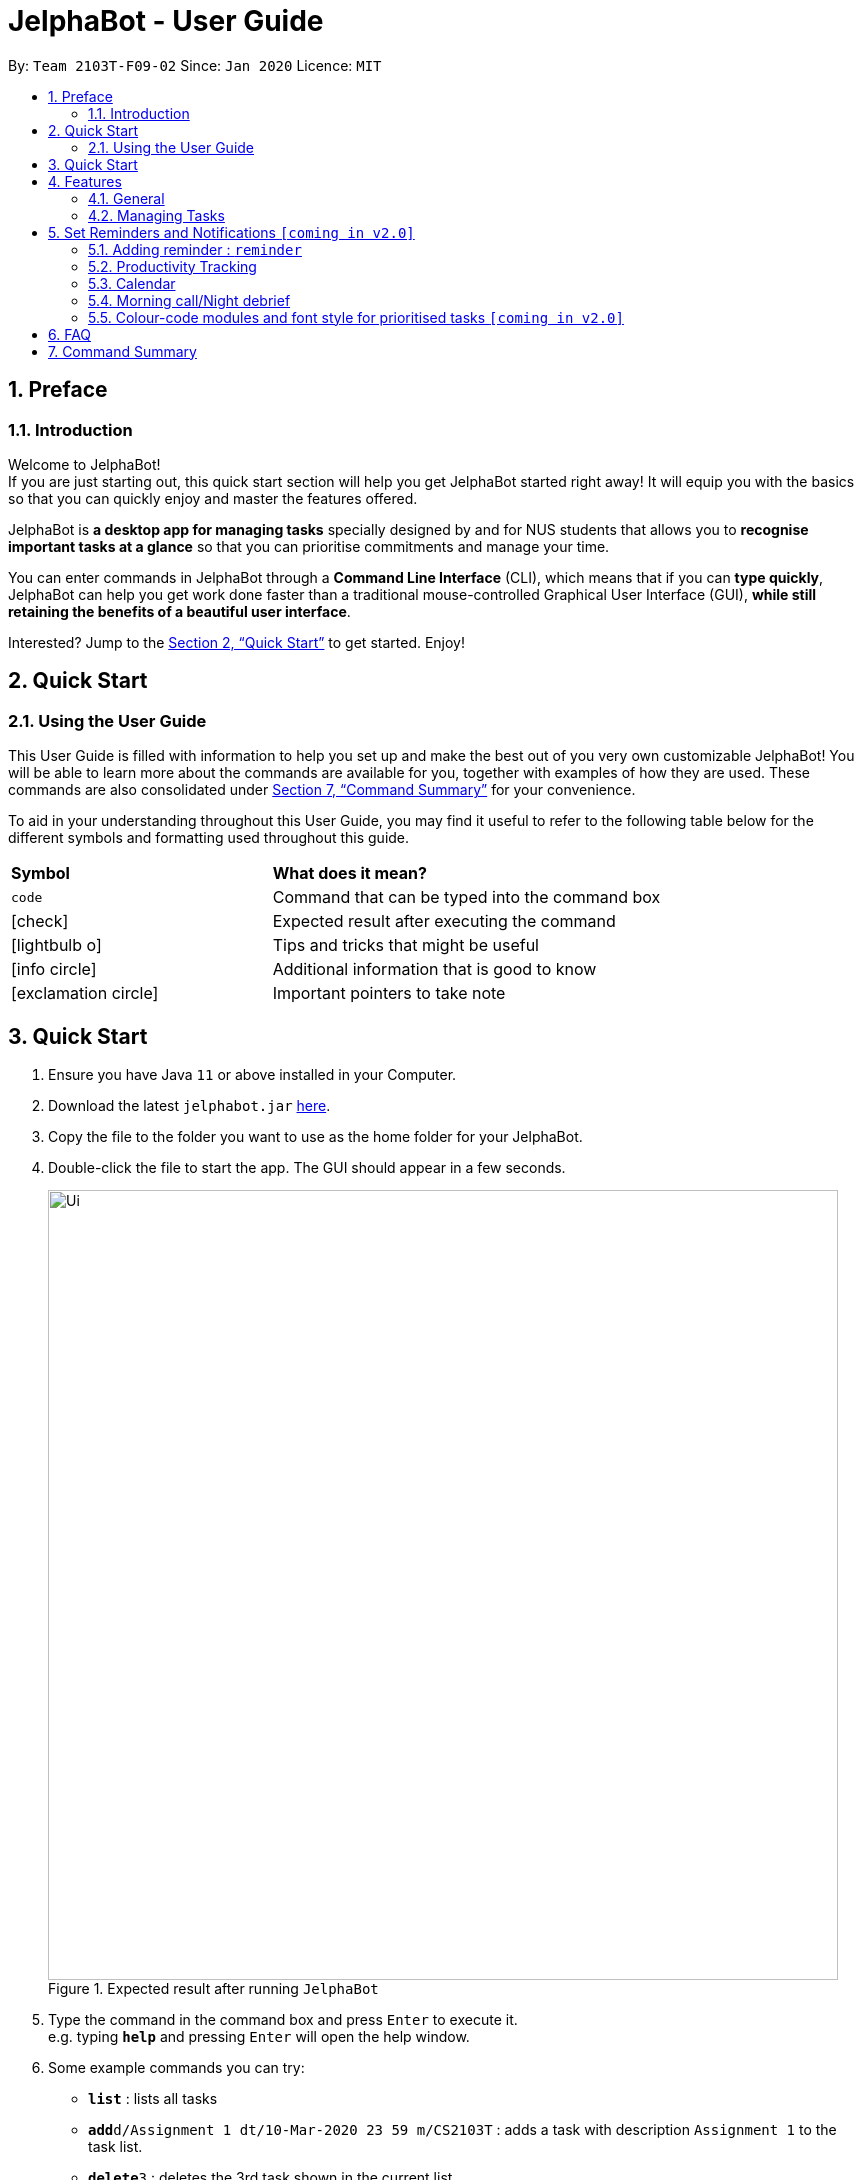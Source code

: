 = JelphaBot - User Guide
:site-section: UserGuide
:toc:
:toc-title:
:toc-placement: preamble
:sectnums:
:imagesDir: images
:stylesDir: stylesheets
:xrefstyle: full
:experimental:
ifdef::env-github[]
:tip-caption: :bulb:
:note-caption: :information_source:
endif::[]
:repoURL: https://github.com/AY1920S2-CS2103T-F09-2/main

By: `Team 2103T-F09-02`      Since: `Jan 2020`      Licence: `MIT`

== Preface
=== Introduction
Welcome to JelphaBot! +
If you are just starting out, this quick start section will help you get JelphaBot started right
away! It will equip you with the basics so that you can quickly enjoy and master the features offered.

JelphaBot is *a desktop app for managing tasks* specially designed by and for NUS students that allows you to
*recognise important tasks at a glance* so that you can prioritise commitments and manage your time.

You can enter commands in JelphaBot through a *Command Line Interface* (CLI), which means that if you can *type quickly*,
JelphaBot can help you get work done faster than a traditional mouse-controlled Graphical User Interface (GUI),
*while still retaining the benefits of a beautiful user interface*.

Interested? Jump to the <<Quick Start>> to get started.
Enjoy!


== Quick Start

=== Using the User Guide
This User Guide is filled with information to help you set up and make the best out of you very own customizable JelphaBot!
You will be able to learn more about the commands are available for you, together with examples of how they are used.
These commands are also consolidated under <<Command Summary>> for your convenience.

To aid in your understanding throughout this User Guide, you may find it useful to refer to the following table below for the different symbols and
formatting used throughout this guide.

[width="100%",cols="40%,<60%,options="header",]
|=======================================================================
|*Symbol* | *What does it mean?*
a| `code` | Command that can be typed into the command box
ifdef::env-github[]
| :white_check_mark: | Expected result after executing the command
| :bulb: | Tips and tricks that might be useful
| :information_source: | Additional information that is good to know
| :heavy_exclamation_mark: | Important pointers to take note
endif::[]
ifndef::env-github[]
a| icon:check[role="green", size="2x"] | Expected result after executing the command
a| icon:lightbulb-o[role="icon-tip", size="2x"] | Tips and tricks that might be useful
a| icon:info-circle[role="icon-note", size="2x"] | Additional information that is good to know
a| icon:exclamation-circle[role="icon-important", size="2x"] | Important pointers to take note
endif::[]
|=======================================================================


== Quick Start
. Ensure you have Java `11` or above installed in your Computer.
. Download the latest `jelphabot.jar` link:{repoURL}/releases[here].
. Copy the file to the folder you want to use as the home folder for your JelphaBot.
. Double-click the file to start the app.
The GUI should appear in a few seconds.
+
.Expected result after running `JelphaBot`
image::Ui.png[width="790"]
+
. Type the command in the command box and press kbd:[Enter] to execute it. +
e.g. typing *`help`* and pressing kbd:[Enter] will open the help window.
. Some example commands you can try:

* *`list`* : lists all tasks
* **`add`**`d/Assignment 1 dt/10-Mar-2020 23 59 m/CS2103T` : adds a task with description `Assignment 1` to the task list.
* **`delete`**`3` : deletes the 3rd task shown in the current list
* *`exit`* : exits the app

. Refer to <<Features>> for details of each command.

[[Features]]

== Features
====
*Command Format*

**Task list commands**

These command formats are applicable for the following commands: +
Add Command, Edit Command, Find Command.

* Words in `UPPER_CASE` are the parameters to be supplied by the user e.g. in `add d/DESCRIPTION`, `DESCRIPTION` is a parameter which can be used as `add d/Assignment 1`.
* Items in square brackets are optional e.g `d/DESCRIPTION [p/PRIORITY]` can be used as `d/Assignment 1 p/0` or as `d/Assignment 1`.
* Items with `…`​ after them can be used multiple times including zero times e.g. `[t/TAG]...` can be used as `{nbsp}` (i.e. 0 times), `t/project`, `t/project t/graded` etc.
* Parameters can be in any order e.g. if the command specifies `d/DESCRIPTION p/PRIORITY`, `p/PRIORITY d/DESCRIPTION` is also acceptable.
====

=== General
Upon running JelphaBot, you will see various components on it's main display screen. The components of the main screen is labelled below.

image::MainUi.png[width="790"]

The function of each component is as follows:
1. *Tabs Panel*: This is where you can navigate between the different features located in various tabs.
2. *Main Panel*: This is the main display screen which corresponds to the tab it is under.
3. *Results Display*: This is where the results of your commands are displayed as JelphaBot interacts with you!
4. *Command Box*: This is where you key in your own respective commands.

As seen above, JelphaBot has four tabs, Task List, Calendar, Productivity and Notes.
You can switch between tabs anytime by pressing `Ctrl + tab` on your keyboard to move to the tab on the right.
If you are already on the rightmost tab, it wraps around to the leftmost tab.

==== Saving the data

JelphaBot automatically saves your data whenever you make a change. There is no need to save manually.

==== Viewing help : `help`

If you can't recall the command you need, the `help` command opens a help popup window which links to this user guide. +
Format: `help`

[.text-center]
.Example of an expected result after running `help`
image::ug_figures/help.png[width="600]


==== Exiting the program : `exit`

You can exit the program anytime by entering the `exit` command directly from any page. +
Format: `exit`
// no image needed

****
* Exiting the application before stopping any running timer wil cause all recorded time since the timer was started to be lost.
****

=== Managing Tasks

JelphaBot allows you to track and manage your tasks. You can view and sort all your tasks from the Task List page.

==== Reading the task list

The task list is formatted so that you can distinguish urgent tasks at first glance. The start of every task is labelled
with a module code so that you can visually categorize them. Tasks are tagged according to their importance:

* Default priority
* *High Priority* tasks will be *bolded* to denote important tasks.
* _Low priority_ tasks will be _italicized_ to denote optional tasks.

The start of every task will be labelled with a module code so that you can visually categorize them.
Go <<#add, here>> to read more about adding tasks with priority and <<#edit, here>> for editing task priority.

You can also tag tasks with additional information. To read more about tags, go <<#Tags, here>>

// tag::add[]
==== Adding a task: `add`

Add a task to your task list. +
Format: `d/DESCRIPTION dt/DATETIME m/MODULE_CODE [p/PRIORITY] [t/TAG]...`

[.text-center]
.Example of an expected result after running `add`
image::ug_figures/add.png[width="600"]

****
* For dt/DATETIME inputs, we recommend the format MMM-dd-YYYY HH mm, but it also allows some other formats.
// TODO list datetime accepted formats here
* Values that p/PRIORITY can take are -1, 0 or 1. If not specified, DEFAULTS TO 1.
****

[TIP]
A task can have any number of tags (including 0)

Examples:

* `add add d/Assignment 1 dt/Jan-01-2020 23 59 m/CS3230 p/1`
* `add add d/Project TP dt/Jan-01-2020 23 59 m/CS2103T p/1 t/pair work`
// end::add[]

// tag::list[]
==== Listing all tasks : `list`

List all tasks in your task list. Optional arguments can be added to dictate sorting order for your tasks. +
Format: `list [SORTING_ORDER]`

****
* If no `SORTING_ORDER` is provided, tasks will be grouped by date by default.
* Valid `SORTING_ORDER` values are `date` (groups tasks by date) and `module` (Groups tasks by module code)
****
[.text-center]
.Example of an expected result after running `list`
image::ug_figures/list.png[width="600"]

===== Group tasks by Date : `list date`
Group your tasks into the following categories:

* Pinned +
(Pinned tasks will always be displayed at the top. To read more about pinning tasks, go <<#pin, here>>)
* Overdue  +
(Shows tasks which are uncompleted and past their due date)
* Due Today +
(Shows tasks due by the end of the day)
* Due This week +
(Shows tasks due by the end of the week, defined as before the next upcoming Monday)
* Due Sometime +
(Shows all other tasks that do not fit into prior categories)

===== Group tasks by Date : `list module`
Groups tasks based on their defined module code. Modules will be presented in alphabetical order.

// end::list[]

==== Locating tasks by name: `find`

Finds tasks in your task list whose description contain any of the given keywords. +
Format: `find KEYWORD [MORE_KEYWORDS]`
[.text-center]
.Example of an expected result after running `find`
image::ug_figures/find.png[width="600"]

****
* The search is case insensitive. e.g `hans` will match `Hans`
* The order of the keywords does not matter. e.g. `Hans Bo` will match `Bo Hans`
* Only the description is searched.
* Only full words will be matched e.g. `Han` will not match `Hans`
* Tasks matching at least one keyword will be returned (i.e. `OR` search). e.g. `Hans Bo` will return `Hans Gruber`, `Bo Yang`
****

Examples:

* `find assignment` +
Returns `Assignment 1` and `assignment task`
* `find Tutorial Project MidTerm` +
Returns any task having descriptions of `Tutorial`, `Project`, or `MidTerm`

// tag::edit[]
==== Editing a task : `edit`

Edit an existing task in your task list.
. +
Format: `edit INDEX [d/DESCRIPTION] [dt/DATETIME] [m/MODULE_CODE] [p/PRIORITY (-1, 0, or 1)]
[t/TAG]...`

[.text-center]
.Example of an expected result after running `edit`
image::ug_figures/edit.png[width="600"]


****
* Edits the task at the specified `INDEX`, which is the index number shown in the displayed task list.
* The index *must be a positive integer* 1, 2, 3, ...
* At least one of the optional fields must be provided.
* Existing values will be updated to the input values.
* When editing tags, the existing tags of the task will be removed i.e adding of tags is not cumulative.
* You can remove all the task's tags by typing `t/` without specifying any tags after it.
* The task to edit cannot have a running timer.
****

Examples:

* `edit 1 m/CS2105 d/Tutorial 2` +
Edits the moduleCode of the 1st task to be `cs2105` and description to `Tutorial 2` respectively.
* `edit 2 dt/Jan-2-2020 23 59 t/` +
Edits the date and time of the 2nd task to be `Jan-2-2020 23 59` and clears all existing tags.
// end::edit[]

==== Completing a task : `done`

Marks a task in your task list as done. +
Format: `done INDEX`

[.text-center]
Example of an expected result after running `done`
image::images/ug_figures/done.png[width="600]

****
* Marks the task at the specified `INDEX` as done.
* The index refers to the index number shown in the displayed task list.
* The index *must be a positive integer* 1, 2, 3, ...
****

// tag::delete[]
==== Deleting a task : `delete`

Delete a task from your task list. +
Format: `delete INDEX`

[.text-center]
.Example of an expected result after running `delete`
image::images/ug_figures/delete.png[width="600"]

****
* Deletes the task at the specified `INDEX`.
* The index refers to the index number shown in the displayed task list.
* The index *must be a positive integer* 1, 2, 3, ...
****

Examples:

* `list` +
`delete 2` +
Deletes the 2nd task in the task list.
* `find Betsy` +
`delete 1` +
Deletes the 1st task in the results of the `find` command.

// end::delete[]

==== Clearing all task entries : `clear`

Clears all entries from your task list. +
Format: `clear`

[.text-center]
.Example of an expected result after running `clear`
image::ug_figures/clear.png[width="600"]


// tag::pin[]
==== Pin Important tasks  : `pin`

You can pin important tasks to the top of the task list with the `pin` command. +
Pinned tasks will always be displayed in the Pinned Tasks group in the task list. +
Trying to `pin` a task that is already pinned will unpin it.

// end::pin[]

// tag::showcompleted[]
==== Show all completed tasks : `show-completed`
You can display all the tasks in your task list that have been completed.

// end::showcompleted[]

// tag::showincomplete[]
==== Show all incomplete tasks: `show-incomplete`
You can display all the tasks in your task list that are currently incomplete.

// end::showincomplete[]

==== Sort tasks : `sort`  [coming in v2.0]

You can change how tasks are sorted with the `sort` command.
Format: `sort SORTING_ORDER`

Valid `SORTING_ORDER` values include `date`, `module`, and `priority`.


// tag::pin[]
==== Pin Important tasks  : `pin`

You can pin important tasks to the top of the tasklist with the `pin` command. +
Pinned tasks will always be displayed in the Pinned Tasks grouping in the task list. +
Trying to `pin` a task that is already pinned will unpin it instead.

// end::pin[]

== Set Reminders and Notifications  `[coming in v2.0]`

=== Adding reminder : `reminder`
Adds a reminder to your specified task and reminds you of the task if the current time is within the time-frame specified
by you. +
Format: `reminder INDEX rd/DAYS rh/HOURS`

* Adds a reminder to the task which is at the specified `INDEX`.
* The index refers to the index number shown in the displayed task list.
* The index *must be a positive integer* 1, 2, 3, ....
* `DAYS` refers to the number of days before the due date of the task when you want to be reminded of it.
* `HOURS` refers to the number of hours before the due date of the task when you want to be reminded of it.

****
* You can only specify `DAYS` to be in the range 0 - 7 inclusive.
* You can only specify `HOURS` to be in the range 0 - 24 inclusive.
* Tasks that are completed cannot have a reminder.
* Tasks can only have one reminder.
****

==== Removing reminder `[coming in v2.0]`
==== Reminder popup notification `[coming in v2.0]`

=== Productivity Tracking

// tag::productivitytracker[]
==== Track productivity : `productivity`
Apart from the function to switch tabs by pressing `Ctrl + tab` on your keyboard, you can enter the `productivity` command
to manually switch to the producivity tab.
The productivity panel will then show you your productivity for the day. +
Format: `productivity`

[.text-center]
.Expected result after running `productivity`
image::ug_figures/productivityTab.png[width="790"]

// end::productivitytracker[]

==== Starting timer for a task : `start`

Starts timer running for a task. +
Format: `start INDEX`

[.text-center]
.Expected result after running `start`
image::ug_figures/start.png[width="790"]

****
* Starts the timer for the task at the specified `INDEX` if timer was not running.
* The index refers to the index number shown in the displayed task list.
* The index *must be a positive integer* 1, 2, 3, ...
* The task to be timed cannot be a completed task.
****

==== Stopping timer for a task : `stop`

Stops running timer for a task. +
Format: `stop INDEX`

[.text-center]
.Expected result after running `stop`
image::ug_figures/stop.png[width="790"]

****
* Stops the timer for the task at the specified `INDEX` if timer was running.
* The index refers to the index number shown in the displayed task list.
* The index *must be a positive integer* 1, 2, 3, ...
* The task has to have a running timer.
****

==== Receiving encouragement and criticism

JelphaBot automatically tracks the user's productivity in a day and outputs the appropriate response to the user's
achievements and task completion rate. +
There is no need to manually ask for compliments or criticism.

=== Calendar
==== View calender : `calendar`
Apart from the function to switch tabs by pressing `Ctrl + tab` on your keyboard, you can enter the `calendar` command
to manually switch to the calendar tab.
The calendar panel will then show you your schedule for the current month with today's date highlighted. +

Format: `calendar`

image::CalendarUi.png[width="790"]

==== Change month and year view of Calendar : `calendar`
Displays the tasks due on specified date, while highlighting that day on the calendar.
The task list panel on the left will display the tasks due today. +
Format: `calendar MONTHYEAR`

****
* For MONTHYEAR format, it should be MMM-YYYY, but it also allows some other formats shown when you type in the command word.
****

Examples:

* `calendar Apr-2020`

image::CalendarView.png[width="790"]

Displays month of April in the year 2020 in the calendar panel on the right.

==== Show tasks due on specific date : `calendar`
Displays the tasks due on specified date, while highlighting that day on the calendar +
Format: `calendar DATE`

****
* The date specified *must be for the month and year of the shown Ui* for that corresponding date to be highlighted
* For DATE formats, we recommend the format to be MMM-dd-YYYY, but it also allows some other formats shown when you type in the command word.
****

Examples:

* `calendar Mar-1-2020`
* `calendar Mar/1/2020` +

image::CalendarDate.png[width="790"]

Highlights 1st of March in the calendar panel on the right and displays the corresponding tasks due on the left.

==== Navigate directly to today's date on Calendar : `calendar`
Immediately displays the calendar view for this month and highlights today's date.
The task list panel on the left will display the tasks due today as well. +
Format: `calendar today`

Examples:

* `calendar today` +

image::CalendarToday.png[width="790"]

Displays month of March in the year 2020 in the calendar panel on the right, with today's date highlighted and displays the corresponding tasks due today on the left.

=== Morning call/Night debrief
Displays the tasks to be completed within the day (Morning Call), and the tasks that have been completed so far (Night Debrief)

Morning Call and Night Debrief are separate windows that will open on app startup and exit respectively.

=== Colour-code modules and font style for prioritised tasks `[coming in v2.0]`

== FAQ

*Q*: How do I transfer my data to another Computer? +
*A*: Install the app in the other computer and overwrite the empty data file it creates with the file that contains the data of your previous Address Book folder.

== Command Summary

* *Help* : `help`
* *Add* `[d/DESCRIPTION] [dt/DATETIME] [m/MODULE_CODE] [p/PRIORITY] [t/TAG]…` +
e.g. `add add d/Project TP dt/Jan-01-2020 23 59 m/CS2103T p/1 t/pair work`
* *List* : `list`
* *Find* : `find KEYWORD [MORE_KEYWORDS]` +
e.g. `find Tutorial Assignment`
* *Edit* : `edit INDEX
[d/DESCRIPTION]
[dt/DATETIME]
[m/MODULE_CODE]
[p/PRIORITY]
[t/TAG]...` +
e.g. `edit 1 m/CS2105 d/Tutorial 2`
* *Done* : `done INDEX` +
e.g. `done 1`
* *Delete* : `delete INDEX` +
e.g. `delete 3`
* *Clear* : `clear`
* *Exit* : `exit`
* *Show Completed Tasks*: `show-completed`
* *Show Incomplete Tasks*: `show-incomplete`
* *Reminder* : `reminder INDEX rd/DAYS rh/HOURS` +
e.g. `reminder 2 rd/1 rh/1`
* *Productivity* : `productivity`
* *Timer* : `start INDEX` or `stop INDEX` +
e.g. `start 1` or `stop 1`
* *Calendar* : `calendar`
* *Calendar Date* : `calendar DATE` +
e.g. `calendar Jan-1-2020`
* *Change Calendar View* : `calendar MONTHYEAR` +
e.g. `changeCalendar Apr-2020`
* *Today's Calendar View* : `calendar today`
